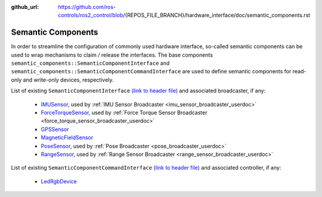:github_url: https://github.com/ros-controls/ros2_control/blob/{REPOS_FILE_BRANCH}/hardware_interface/doc/semantic_components.rst

.. _semantic_components:

Semantic Components
---------------------------------------------------------

In order to streamline the configuration of commonly used hardware interface, so-called semantic components can be used to wrap mechanisms to claim / release the interfaces. The base components ``semantic_components::SemanticComponentInterface`` and ``semantic_components::SemanticComponentCommandInterface`` are used to define semantic components for read-only and write-only devices, respectively.

List of existing ``SemanticComponentInterface`` `(link to header file) <https://github.com/ros-controls/ros2_control/blob/{REPOS_FILE_BRANCH}/controller_interface/include/semantic_components/semantic_component_interface.hpp>`__ and associated broadcaster, if any:

   * `IMUSensor <https://github.com/ros-controls/ros2_control/blob/{REPOS_FILE_BRANCH}/controller_interface/include/semantic_components/imu_sensor.hpp>`__, used by :ref:`IMU Sensor Broadcaster <imu_sensor_broadcaster_userdoc>`
   * `ForceTorqueSensor <https://github.com/ros-controls/ros2_control/blob/{REPOS_FILE_BRANCH}/controller_interface/include/semantic_components/force_torque_sensor.hpp>`__, used by :ref:`Force Torque Sensor Broadcaster <force_torque_sensor_broadcaster_userdoc>`
   * `GPSSensor <https://github.com/ros-controls/ros2_control/blob/{REPOS_FILE_BRANCH}/controller_interface/include/semantic_components/gps_sensor.hpp>`__
   * `MagneticFieldSensor <https://github.com/ros-controls/ros2_control/blob/{REPOS_FILE_BRANCH}/controller_interface/include/semantic_components/magnetic_field_sensor.hpp>`__
   * `PoseSensor <https://github.com/ros-controls/ros2_control/blob/{REPOS_FILE_BRANCH}/controller_interface/include/semantic_components/pose_sensor.hpp>`__, used by :ref:`Pose Broadcaster <pose_broadcaster_userdoc>`
   * `RangeSensor <https://github.com/ros-controls/ros2_control/blob/{REPOS_FILE_BRANCH}/controller_interface/include/semantic_components/range_sensor.hpp>`__, used by :ref:`Range Sensor Broadcaster <range_sensor_broadcaster_userdoc>`

List of existing ``SemanticComponentCommandInterface`` `(link to header file) <https://github.com/ros-controls/ros2_control/blob/{REPOS_FILE_BRANCH}/controller_interface/include/semantic_components/semantic_component_command_interface.hpp>`__ and associated controller, if any:

   * `LedRgbDevice <https://github.com/ros-controls/ros2_control/blob/{REPOS_FILE_BRANCH}/controller_interface/include/semantic_components/led_rgb_device.hpp>`__
